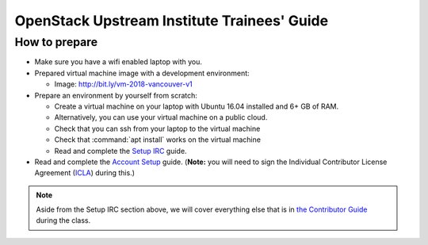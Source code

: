 ============================================
OpenStack Upstream Institute Trainees' Guide
============================================

.. _prepare-environment:

How to prepare
==============

* Make sure you have a wifi enabled laptop with you.
* Prepared virtual machine image with a development environment:

  * Image: http://bit.ly/vm-2018-vancouver-v1

* Prepare an environment by yourself from scratch:

  * Create a virtual machine on your laptop with Ubuntu 16.04 installed and
    6+ GB of RAM.
  * Alternatively, you can use your virtual machine on a public cloud.
  * Check that you can ssh from your laptop to the virtual machine
  * Check that :command:`apt install` works on the virtual machine
  * Read and complete the
    `Setup IRC <https://docs.openstack.org/contributors/common/irc.html>`_
    guide.
* Read and complete the `Account Setup <https://docs.openstack.org/contributors/common/accounts.html>`_
  guide. (**Note:** you will need to sign the Individual Contributor License
  Agreement (`ICLA <https://review.openstack.org/static/cla.html>`_)
  during this.)


.. note::
   Aside from the Setup IRC section above, we will cover everything else that is in
   `the Contributor Guide <https://docs.openstack.org/contributors/>`_ during the class.
